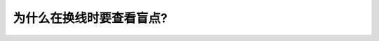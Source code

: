 .. raw:: html

   <div class="question-page">
   <div class="test-name">加拿大安省/多伦多G1驾照笔试题库(交通规则篇)｜带答案解析|2024版</div>

.. meta::
   :description: 为什么在换线时要查看盲点?
   :keywords: 

.. raw:: html

   <div class="question-card">


为什么在换线时要查看盲点?
==========================

.. raw:: html

   <hr>

.. raw:: html

   <div id="q100" class="quiz">
       <div class="option" id="q100-A" onclick="selectOption('q100', 'A', false)">
           A. 这个动作对你的颈部有益
       </div>
       <div class="option" id="q100-B" onclick="selectOption('q100', 'B', true)">
           B. 无论怎样调校, 你的镜子总有些盲点
       </div>
       <div class="option" id="q100-C" onclick="selectOption('q100', 'C', false)">
           C. 要看看谁是驾驶者
       </div>
       <div class="option" id="q100-D" onclick="selectOption('q100', 'D', false)">
           D. 以上全部都是
       </div>
       <p id="q100-result" class="result"></p>
   </div>

   <hr>

.. dropdown:: ►|explanation|


.. raw:: html

   <div class="nav-buttons">
       <a href="q99.html" class="button">|prev_question|</a>
       <span class="page-indicator">100 / 105</span>
       <a href="q101.html" class="button">|next_question|</a>
   </div>
   </div>

   </div>
